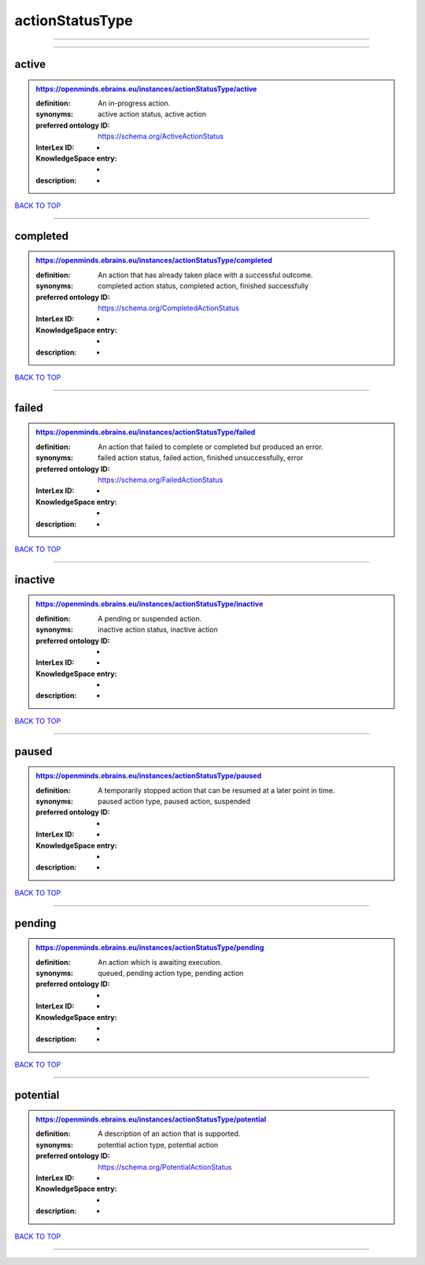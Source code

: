 ################
actionStatusType
################

------------

------------

active
------

.. admonition:: https://openminds.ebrains.eu/instances/actionStatusType/active

   :definition: An in-progress action.
   :synonyms: active action status, active action
   :preferred ontology ID: https://schema.org/ActiveActionStatus
   :InterLex ID: -
   :KnowledgeSpace entry: -
   :description: -

`BACK TO TOP <actionStatusType_>`_

------------

completed
---------

.. admonition:: https://openminds.ebrains.eu/instances/actionStatusType/completed

   :definition: An action that has already taken place with a successful outcome.
   :synonyms: completed action status, completed action, finished successfully
   :preferred ontology ID: https://schema.org/CompletedActionStatus
   :InterLex ID: -
   :KnowledgeSpace entry: -
   :description: -

`BACK TO TOP <actionStatusType_>`_

------------

failed
------

.. admonition:: https://openminds.ebrains.eu/instances/actionStatusType/failed

   :definition: An action that failed to complete or completed but produced an error.
   :synonyms: failed action status, failed action, finished unsuccessfully, error
   :preferred ontology ID: https://schema.org/FailedActionStatus
   :InterLex ID: -
   :KnowledgeSpace entry: -
   :description: -

`BACK TO TOP <actionStatusType_>`_

------------

inactive
--------

.. admonition:: https://openminds.ebrains.eu/instances/actionStatusType/inactive

   :definition: A pending or suspended action.
   :synonyms: inactive action status, inactive action
   :preferred ontology ID: -
   :InterLex ID: -
   :KnowledgeSpace entry: -
   :description: -

`BACK TO TOP <actionStatusType_>`_

------------

paused
------

.. admonition:: https://openminds.ebrains.eu/instances/actionStatusType/paused

   :definition: A temporarily stopped action that can be resumed at a later point in time.
   :synonyms: paused action type, paused action, suspended
   :preferred ontology ID: -
   :InterLex ID: -
   :KnowledgeSpace entry: -
   :description: -

`BACK TO TOP <actionStatusType_>`_

------------

pending
-------

.. admonition:: https://openminds.ebrains.eu/instances/actionStatusType/pending

   :definition: An action which is awaiting execution.
   :synonyms: queued, pending action type, pending action
   :preferred ontology ID: -
   :InterLex ID: -
   :KnowledgeSpace entry: -
   :description: -

`BACK TO TOP <actionStatusType_>`_

------------

potential
---------

.. admonition:: https://openminds.ebrains.eu/instances/actionStatusType/potential

   :definition: A description of an action that is supported.
   :synonyms: potential action type, potential action
   :preferred ontology ID: https://schema.org/PotentialActionStatus
   :InterLex ID: -
   :KnowledgeSpace entry: -
   :description: -

`BACK TO TOP <actionStatusType_>`_

------------

